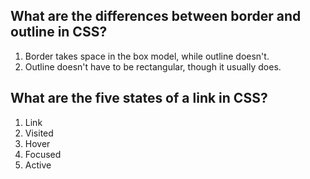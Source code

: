 ** What are the differences between border and outline in CSS?
1. Border takes space in the box model, while outline doesn't.
2. Outline doesn't have to be rectangular, though it usually does.
** What are the five states of a link in CSS?
1. Link
2. Visited
3. Hover
4. Focused
5. Active
